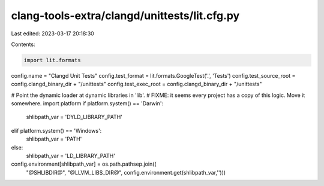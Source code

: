 clang-tools-extra/clangd/unittests/lit.cfg.py
=============================================

Last edited: 2023-03-17 20:18:30

Contents:

.. code-block:: py

    import lit.formats
config.name = "Clangd Unit Tests"
config.test_format = lit.formats.GoogleTest('.', 'Tests')
config.test_source_root = config.clangd_binary_dir + "/unittests"
config.test_exec_root = config.clangd_binary_dir + "/unittests"

# Point the dynamic loader at dynamic libraries in 'lib'.
# FIXME: it seems every project has a copy of this logic. Move it somewhere.
import platform
if platform.system() == 'Darwin':
    shlibpath_var = 'DYLD_LIBRARY_PATH'
elif platform.system() == 'Windows':
    shlibpath_var = 'PATH'
else:
    shlibpath_var = 'LD_LIBRARY_PATH'
config.environment[shlibpath_var] = os.path.pathsep.join((
    "@SHLIBDIR@", "@LLVM_LIBS_DIR@",
    config.environment.get(shlibpath_var,'')))





